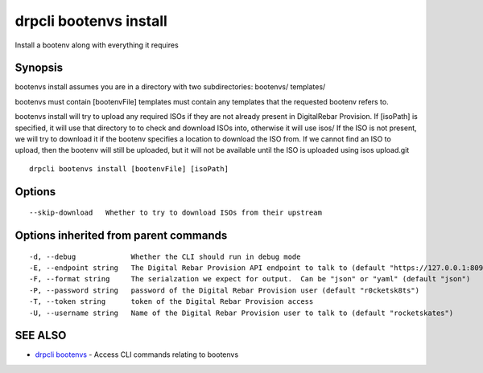drpcli bootenvs install
=======================

Install a bootenv along with everything it requires

Synopsis
--------

bootenvs install assumes you are in a directory with two subdirectories:
bootenvs/ templates/

bootenvs must contain [bootenvFile] templates must contain any templates
that the requested bootenv refers to.

bootenvs install will try to upload any required ISOs if they are not
already present in DigitalRebar Provision. If [isoPath] is specified, it
will use that directory to to check and download ISOs into, otherwise it
will use isos/ If the ISO is not present, we will try to download it if
the bootenv specifies a location to download the ISO from. If we cannot
find an ISO to upload, then the bootenv will still be uploaded, but it
will not be available until the ISO is uploaded using isos upload.git

::

    drpcli bootenvs install [bootenvFile] [isoPath]

Options
-------

::

          --skip-download   Whether to try to download ISOs from their upstream

Options inherited from parent commands
--------------------------------------

::

      -d, --debug             Whether the CLI should run in debug mode
      -E, --endpoint string   The Digital Rebar Provision API endpoint to talk to (default "https://127.0.0.1:8092")
      -F, --format string     The serialzation we expect for output.  Can be "json" or "yaml" (default "json")
      -P, --password string   password of the Digital Rebar Provision user (default "r0cketsk8ts")
      -T, --token string      token of the Digital Rebar Provision access
      -U, --username string   Name of the Digital Rebar Provision user to talk to (default "rocketskates")

SEE ALSO
--------

-  `drpcli bootenvs <drpcli_bootenvs.html>`__ - Access CLI commands
   relating to bootenvs
